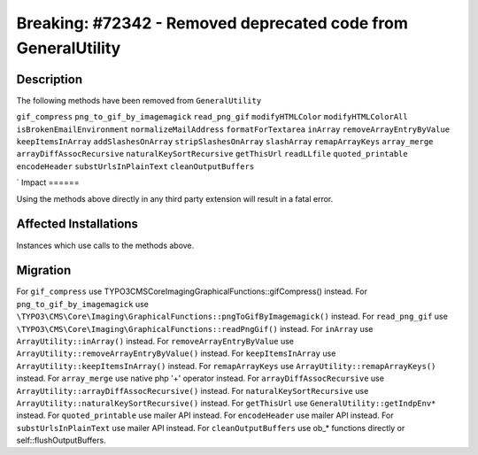 ==============================================================
Breaking: #72342 - Removed deprecated code from GeneralUtility
==============================================================

Description
===========

The following methods have been removed from ``GeneralUtility``

``gif_compress``
``png_to_gif_by_imagemagick``
``read_png_gif``
``modifyHTMLColor``
``modifyHTMLColorAll``
``isBrokenEmailEnvironment``
``normalizeMailAddress``
``formatForTextarea``
``inArray``
``removeArrayEntryByValue``
``keepItemsInArray``
``addSlashesOnArray``
``stripSlashesOnArray``
``slashArray``
``remapArrayKeys``
``array_merge``
``arrayDiffAssocRecursive``
``naturalKeySortRecursive``
``getThisUrl``
``readLLfile``
``quoted_printable``
``encodeHeader``
``substUrlsInPlainText``
``cleanOutputBuffers``

`
Impact
======

Using the methods above directly in any third party extension will result in a fatal error.


Affected Installations
======================

Instances which use calls to the methods above.


Migration
=========

For ``gif_compress`` use \TYPO3\CMS\Core\Imaging\GraphicalFunctions::gifCompress() instead.
For ``png_to_gif_by_imagemagick`` use ``\TYPO3\CMS\Core\Imaging\GraphicalFunctions::pngToGifByImagemagick()`` instead.
For ``read_png_gif`` use ``\TYPO3\CMS\Core\Imaging\GraphicalFunctions::readPngGif()`` instead.
For ``inArray`` use ``ArrayUtility::inArray()`` instead.
For ``removeArrayEntryByValue`` use ``ArrayUtility::removeArrayEntryByValue()`` instead.
For ``keepItemsInArray`` use ``ArrayUtility::keepItemsInArray()`` instead.
For ``remapArrayKeys``  use ``ArrayUtility::remapArrayKeys()`` instead.
For ``array_merge`` use native php '+' operator instead.
For ``arrayDiffAssocRecursive`` use ``ArrayUtility::arrayDiffAssocRecursive()`` instead.
For ``naturalKeySortRecursive`` use ``ArrayUtility::naturalKeySortRecursive()`` instead.
For ``getThisUrl`` use ``GeneralUtility::getIndpEnv*`` instead.
For ``quoted_printable`` use mailer API instead.
For ``encodeHeader`` use mailer API instead.
For ``substUrlsInPlainText`` use mailer API instead.
For ``cleanOutputBuffers`` use ob_* functions directly or self::flushOutputBuffers.
